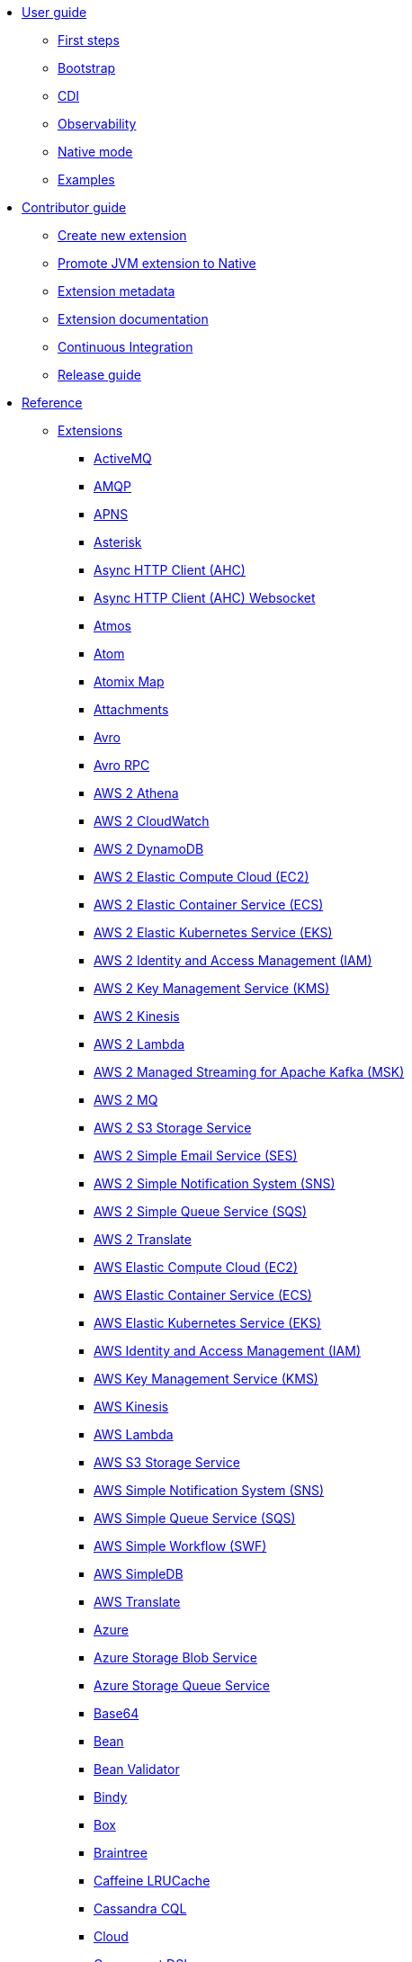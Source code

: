 * xref:user-guide/index.adoc[User guide]
** xref:user-guide/first-steps.adoc[First steps]
** xref:user-guide/bootstrap.adoc[Bootstrap]
** xref:user-guide/cdi.adoc[CDI]
** xref:user-guide/observability.adoc[Observability]
** xref:user-guide/native-mode.adoc[Native mode]
** xref:user-guide/examples.adoc[Examples]
* xref:contributor-guide/index.adoc[Contributor guide]
** xref:contributor-guide/create-new-extension.adoc[Create new extension]
** xref:contributor-guide/promote-jvm-to-native.adoc[Promote JVM extension to Native]
** xref:contributor-guide/extension-metadata.adoc[Extension metadata]
** xref:contributor-guide/extension-documentation.adoc[Extension documentation]
** xref:contributor-guide/ci.adoc[Continuous Integration]
** xref:contributor-guide/release-guide.adoc[Release guide]
* xref:reference/index.adoc[Reference]
** xref:reference/index.adoc[Extensions]
// extensions: START
*** xref:reference/extensions/activemq.adoc[ActiveMQ]
*** xref:reference/extensions/amqp.adoc[AMQP]
*** xref:reference/extensions/apns.adoc[APNS]
*** xref:reference/extensions/asterisk.adoc[Asterisk]
*** xref:reference/extensions/ahc.adoc[Async HTTP Client (AHC)]
*** xref:reference/extensions/ahc-ws.adoc[Async HTTP Client (AHC) Websocket]
*** xref:reference/extensions/atmos.adoc[Atmos]
*** xref:reference/extensions/atom.adoc[Atom]
*** xref:reference/extensions/atomix.adoc[Atomix Map]
*** xref:reference/extensions/attachments.adoc[Attachments]
*** xref:reference/extensions/avro.adoc[Avro]
*** xref:reference/extensions/avro-rpc.adoc[Avro RPC]
*** xref:reference/extensions/aws2-athena.adoc[AWS 2 Athena]
*** xref:reference/extensions/aws2-cw.adoc[AWS 2 CloudWatch]
*** xref:reference/extensions/aws2-ddb.adoc[AWS 2 DynamoDB]
*** xref:reference/extensions/aws2-ec2.adoc[AWS 2 Elastic Compute Cloud (EC2)]
*** xref:reference/extensions/aws2-ecs.adoc[AWS 2 Elastic Container Service (ECS)]
*** xref:reference/extensions/aws2-eks.adoc[AWS 2 Elastic Kubernetes Service (EKS)]
*** xref:reference/extensions/aws2-iam.adoc[AWS 2 Identity and Access Management (IAM)]
*** xref:reference/extensions/aws2-kms.adoc[AWS 2 Key Management Service (KMS)]
*** xref:reference/extensions/aws2-kinesis.adoc[AWS 2 Kinesis]
*** xref:reference/extensions/aws2-lambda.adoc[AWS 2 Lambda]
*** xref:reference/extensions/aws2-msk.adoc[AWS 2 Managed Streaming for Apache Kafka (MSK)]
*** xref:reference/extensions/aws2-mq.adoc[AWS 2 MQ]
*** xref:reference/extensions/aws2-s3.adoc[AWS 2 S3 Storage Service]
*** xref:reference/extensions/aws2-ses.adoc[AWS 2 Simple Email Service (SES)]
*** xref:reference/extensions/aws2-sns.adoc[AWS 2 Simple Notification System (SNS)]
*** xref:reference/extensions/aws2-sqs.adoc[AWS 2 Simple Queue Service (SQS)]
*** xref:reference/extensions/aws2-translate.adoc[AWS 2 Translate]
*** xref:reference/extensions/aws-ec2.adoc[AWS Elastic Compute Cloud (EC2)]
*** xref:reference/extensions/aws-ecs.adoc[AWS Elastic Container Service (ECS)]
*** xref:reference/extensions/aws-eks.adoc[AWS Elastic Kubernetes Service (EKS)]
*** xref:reference/extensions/aws-iam.adoc[AWS Identity and Access Management (IAM)]
*** xref:reference/extensions/aws-kms.adoc[AWS Key Management Service (KMS)]
*** xref:reference/extensions/aws-kinesis.adoc[AWS Kinesis]
*** xref:reference/extensions/aws-lambda.adoc[AWS Lambda]
*** xref:reference/extensions/aws-s3.adoc[AWS S3 Storage Service]
*** xref:reference/extensions/aws-sns.adoc[AWS Simple Notification System (SNS)]
*** xref:reference/extensions/aws-sqs.adoc[AWS Simple Queue Service (SQS)]
*** xref:reference/extensions/aws-swf.adoc[AWS Simple Workflow (SWF)]
*** xref:reference/extensions/aws-sdb.adoc[AWS SimpleDB]
*** xref:reference/extensions/aws-translate.adoc[AWS Translate]
*** xref:reference/extensions/azure.adoc[Azure]
*** xref:reference/extensions/azure-storage-blob.adoc[Azure Storage Blob Service]
*** xref:reference/extensions/azure-storage-queue.adoc[Azure Storage Queue Service]
*** xref:reference/extensions/base64.adoc[Base64]
*** xref:reference/extensions/bean.adoc[Bean]
*** xref:reference/extensions/bean-validator.adoc[Bean Validator]
*** xref:reference/extensions/bindy.adoc[Bindy]
*** xref:reference/extensions/box.adoc[Box]
*** xref:reference/extensions/braintree.adoc[Braintree]
*** xref:reference/extensions/caffeine-lrucache.adoc[Caffeine LRUCache]
*** xref:reference/extensions/cassandraql.adoc[Cassandra CQL]
*** xref:reference/extensions/core-cloud.adoc[Cloud]
*** xref:reference/extensions/componentdsl.adoc[Component DSL]
*** xref:reference/extensions/consul.adoc[Consul]
*** xref:reference/extensions/controlbus.adoc[Control Bus]
*** xref:reference/extensions/core.adoc[Core]
*** xref:reference/extensions/couchbase.adoc[Couchbase]
*** xref:reference/extensions/couchdb.adoc[CouchDB]
*** xref:reference/extensions/cron.adoc[Cron]
*** xref:reference/extensions/csv.adoc[CSV]
*** xref:reference/extensions/dataformat.adoc[Data Format]
*** xref:reference/extensions/debezium-mongodb.adoc[Debezium MongoDB Connector]
*** xref:reference/extensions/debezium-mysql.adoc[Debezium MySQL Connector]
*** xref:reference/extensions/debezium-postgres.adoc[Debezium PostgresSQL Connector]
*** xref:reference/extensions/debezium-sqlserver.adoc[Debezium SQL Server Connector]
*** xref:reference/extensions/direct.adoc[Direct]
*** xref:reference/extensions/dozer.adoc[Dozer]
*** xref:reference/extensions/dropbox.adoc[Dropbox]
*** xref:reference/extensions/elasticsearch-rest.adoc[Elasticsearch Rest]
*** xref:reference/extensions/endpointdsl.adoc[Endpoint DSL]
*** xref:reference/extensions/exec.adoc[Exec]
*** xref:reference/extensions/fhir.adoc[FHIR]
*** xref:reference/extensions/file.adoc[File]
*** xref:reference/extensions/file-watch.adoc[File Watch]
*** xref:reference/extensions/flatpack.adoc[Flatpack]
*** xref:reference/extensions/ftp.adoc[FTP]
*** xref:reference/extensions/git.adoc[Git]
*** xref:reference/extensions/github.adoc[GitHub]
*** xref:reference/extensions/google-bigquery.adoc[Google BigQuery]
*** xref:reference/extensions/google-calendar.adoc[Google Calendar]
*** xref:reference/extensions/google-drive.adoc[Google Drive]
*** xref:reference/extensions/google-mail.adoc[Google Mail]
*** xref:reference/extensions/google-pubsub.adoc[Google Pubsub]
*** xref:reference/extensions/google-sheets.adoc[Google Sheets]
*** xref:reference/extensions/graphql.adoc[GraphQL]
*** xref:reference/extensions/grok.adoc[Grok]
*** xref:reference/extensions/groovy.adoc[Groovy]
*** xref:reference/extensions/grpc.adoc[gRPC]
*** xref:reference/extensions/http.adoc[HTTP]
*** xref:reference/extensions/hystrix.adoc[Hystrix]
*** xref:reference/extensions/ical.adoc[iCal]
*** xref:reference/extensions/infinispan.adoc[Infinispan]
*** xref:reference/extensions/influxdb.adoc[InfluxDB]
*** xref:reference/extensions/jacksonxml.adoc[JacksonXML]
*** xref:reference/extensions/websocket-jsr356.adoc[Javax Websocket]
*** xref:reference/extensions/jaxb.adoc[JAXB]
*** xref:reference/extensions/jdbc.adoc[JDBC]
*** xref:reference/extensions/jira.adoc[Jira]
*** xref:reference/extensions/jms.adoc[JMS]
*** xref:reference/extensions/jolt.adoc[JOLT]
*** xref:reference/extensions/jooq.adoc[JOOQ]
*** xref:reference/extensions/jpa.adoc[JPA]
*** xref:reference/extensions/gson.adoc[JSON Gson]
*** xref:reference/extensions/jackson.adoc[JSON Jackson]
*** xref:reference/extensions/johnzon.adoc[JSON Johnzon]
*** xref:reference/extensions/json-validator.adoc[JSON Schema Validator]
*** xref:reference/extensions/jsonpath.adoc[JsonPath]
*** xref:reference/extensions/jta.adoc[JTA]
*** xref:reference/extensions/kafka.adoc[Kafka]
*** xref:reference/extensions/kotlin.adoc[Kotlin]
*** xref:reference/extensions/kubernetes.adoc[Kubernetes]
*** xref:reference/extensions/kudu.adoc[Kudu]
*** xref:reference/extensions/log.adoc[Log]
*** xref:reference/extensions/lzf.adoc[LZF Deflate Compression]
*** xref:reference/extensions/main.adoc[Main]
*** xref:reference/extensions/master.adoc[Master]
*** xref:reference/extensions/microprofile-fault-tolerance.adoc[Microprofile Fault Tolerance]
*** xref:reference/extensions/microprofile-health.adoc[Microprofile Health]
*** xref:reference/extensions/microprofile-metrics.adoc[MicroProfile Metrics]
*** xref:reference/extensions/mail.adoc[MIME Multipart]
*** xref:reference/extensions/mock.adoc[Mock]
*** xref:reference/extensions/mongodb.adoc[MongoDB]
*** xref:reference/extensions/mongodb-gridfs.adoc[MongoDB GridFS]
*** xref:reference/extensions/mustache.adoc[Mustache]
*** xref:reference/extensions/nats.adoc[Nats]
*** xref:reference/extensions/netty.adoc[Netty]
*** xref:reference/extensions/netty-http.adoc[Netty HTTP]
*** xref:reference/extensions/nitrite.adoc[Nitrite]
*** xref:reference/extensions/ognl.adoc[OGNL]
*** xref:reference/extensions/olingo4.adoc[Olingo4]
*** xref:reference/extensions/openapi-java.adoc[Openapi Java]
*** xref:reference/extensions/openstack.adoc[OpenStack]
*** xref:reference/extensions/opentracing.adoc[OpenTracing]
*** xref:reference/extensions/paho.adoc[Paho]
*** xref:reference/extensions/pdf.adoc[PDF]
*** xref:reference/extensions/platform-http.adoc[Platform HTTP]
*** xref:reference/extensions/protobuf.adoc[Protobuf]
*** xref:reference/extensions/pubnub.adoc[PubNub]
*** xref:reference/extensions/quartz.adoc[Quartz]
*** xref:reference/extensions/qute.adoc[Qute]
*** xref:reference/extensions/rabbitmq.adoc[RabbitMQ]
*** xref:reference/extensions/reactive-executor.adoc[Reactive Executor Vert.x]
*** xref:reference/extensions/reactive-streams.adoc[Reactive Streams]
*** xref:reference/extensions/ref.adoc[Ref]
*** xref:reference/extensions/rest.adoc[Rest]
*** xref:reference/extensions/rest-openapi.adoc[REST OpenApi]
*** xref:reference/extensions/salesforce.adoc[Salesforce]
*** xref:reference/extensions/sap-netweaver.adoc[SAP NetWeaver]
*** xref:reference/extensions/scheduler.adoc[Scheduler]
*** xref:reference/extensions/seda.adoc[SEDA]
*** xref:reference/extensions/servicenow.adoc[ServiceNow]
*** xref:reference/extensions/servlet.adoc[Servlet]
*** xref:reference/extensions/sjms.adoc[Simple JMS]
*** xref:reference/extensions/sjms2.adoc[Simple JMS2]
*** xref:reference/extensions/slack.adoc[Slack]
*** xref:reference/extensions/smallrye-reactive-messaging.adoc[SmallRye Reactive Messaging]
*** xref:reference/extensions/soap.adoc[SOAP]
*** xref:reference/extensions/sql.adoc[SQL]
*** xref:reference/extensions/stream.adoc[Stream]
*** xref:reference/extensions/tarfile.adoc[Tar File]
*** xref:reference/extensions/telegram.adoc[Telegram]
*** xref:reference/extensions/tagsoup.adoc[TidyMarkup]
*** xref:reference/extensions/tika.adoc[Tika]
*** xref:reference/extensions/timer.adoc[Timer]
*** xref:reference/extensions/twitter.adoc[Twitter]
*** xref:reference/extensions/validator.adoc[Validator]
*** xref:reference/extensions/vertx.adoc[Vert.x]
*** xref:reference/extensions/vm.adoc[VM]
*** xref:reference/extensions/xml-io.adoc[XML IO]
*** xref:reference/extensions/xml-jaxb.adoc[XML JAXB]
*** xref:reference/extensions/xml-jaxp.adoc[XML Tokenize]
*** xref:reference/extensions/xpath.adoc[XPath]
*** xref:reference/extensions/xslt.adoc[XSLT]
*** xref:reference/extensions/xstream.adoc[XStream]
*** xref:reference/extensions/snakeyaml.adoc[YAML SnakeYAML]
*** xref:reference/extensions/zip-deflater.adoc[Zip Deflate Compression]
*** xref:reference/extensions/zipfile.adoc[Zip File]// extensions: END
** xref:reference/components.adoc[Components]
** xref:reference/dataformats.adoc[Data formats]
** xref:reference/languages.adoc[Languages]
** xref:reference/others.adoc[Miscellaneous components]
